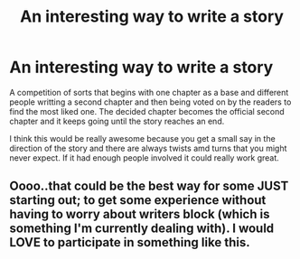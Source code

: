 #+TITLE: An interesting way to write a story

* An interesting way to write a story
:PROPERTIES:
:Author: jasoneill23
:Score: 1
:DateUnix: 1588488756.0
:DateShort: 2020-May-03
:FlairText: Prompt
:END:
A competition of sorts that begins with one chapter as a base and different people writting a second chapter and then being voted on by the readers to find the most liked one. The decided chapter becomes the official second chapter and it keeps going until the story reaches an end.

I think this would be really awesome because you get a small say in the direction of the story and there are always twists amd turns that you might never expect. If it had enough people involved it could really work great.


** Oooo..that could be the best way for some JUST starting out; to get some experience without having to worry about writers block (which is something I'm currently dealing with). I would LOVE to participate in something like this.
:PROPERTIES:
:Author: Handicapable15
:Score: 1
:DateUnix: 1588524912.0
:DateShort: 2020-May-03
:END:
